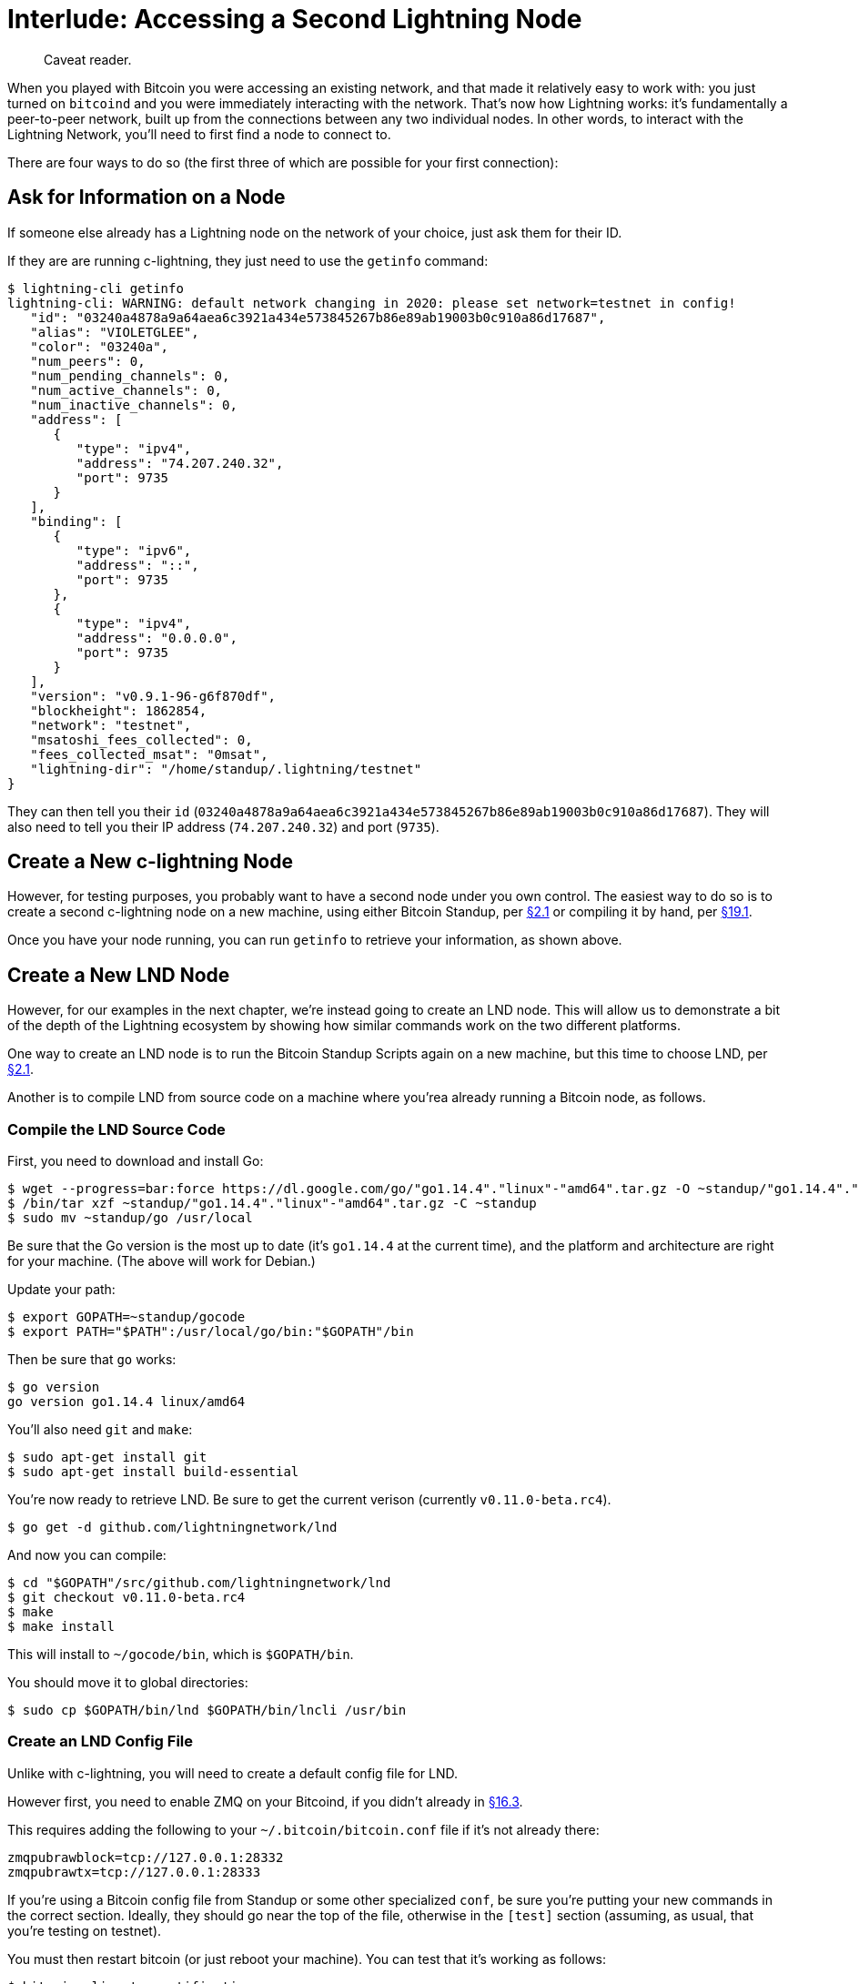 = Interlude: Accessing a Second Lightning Node

____
:information_source: *NOTE:* This section has been recently added to the course and is an early draft that may still be awaiting review.
Caveat reader.
____

When you played with Bitcoin you were accessing an existing network, and that made it relatively easy to work with: you just turned on `bitcoind` and you were immediately interacting with the network.
That's now how Lightning works: it's fundamentally a peer-to-peer network, built up from the connections between any two individual nodes.
In other words, to interact with the Lightning Network, you'll need to first find a node to connect to.

There are four ways to do so (the first three of which are possible for your first connection):

== Ask for Information on a Node

If someone else already has a Lightning node on the network of your choice, just ask them for their ID.

If they are are running c-lightning, they just need to use the `getinfo` command:

 $ lightning-cli getinfo
 lightning-cli: WARNING: default network changing in 2020: please set network=testnet in config!
    "id": "03240a4878a9a64aea6c3921a434e573845267b86e89ab19003b0c910a86d17687",
    "alias": "VIOLETGLEE",
    "color": "03240a",
    "num_peers": 0,
    "num_pending_channels": 0,
    "num_active_channels": 0,
    "num_inactive_channels": 0,
    "address": [
       {
          "type": "ipv4",
          "address": "74.207.240.32",
          "port": 9735
       }
    ],
    "binding": [
       {
          "type": "ipv6",
          "address": "::",
          "port": 9735
       },
       {
          "type": "ipv4",
          "address": "0.0.0.0",
          "port": 9735
       }
    ],
    "version": "v0.9.1-96-g6f870df",
    "blockheight": 1862854,
    "network": "testnet",
    "msatoshi_fees_collected": 0,
    "fees_collected_msat": "0msat",
    "lightning-dir": "/home/standup/.lightning/testnet"
 }

They can then tell you their `id` (`03240a4878a9a64aea6c3921a434e573845267b86e89ab19003b0c910a86d17687`).
They will also need to tell you their IP address (`74.207.240.32`) and port (`9735`).

== Create a New c-lightning Node

However, for testing purposes, you probably want to have a second node under you own control.
The easiest way to do so is to create a second c-lightning node on a new machine, using either Bitcoin Standup, per xref:02_1_Setting_Up_a_Bitcoin-Core_VPS_with_StackScript.adoc[§2.1] or compiling it by hand, per xref:19_1_Verifying_Your_Lightning_Setup.adoc[§19.1].

Once you have your node running, you can run `getinfo` to retrieve your information, as shown above.

== Create a New LND Node

However, for our examples in the next chapter, we're instead going to create an LND node.
This will allow us to demonstrate a bit of the depth of the Lightning ecosystem by showing how similar commands work on the two different platforms.

One way to create an LND node is to run the Bitcoin Standup Scripts again on a new machine, but this time to choose LND, per xref:2_1_Setting_Up_a_Bitcoin-Core_VPS_with_StackScript.adoc[§2.1].

Another is to compile LND from source code on a machine where you'rea already running a Bitcoin node, as follows.

=== Compile the LND Source Code

First, you need to download and install Go:

 $ wget --progress=bar:force https://dl.google.com/go/"go1.14.4"."linux"-"amd64".tar.gz -O ~standup/"go1.14.4"."linux"-"amd64".tar.gz
 $ /bin/tar xzf ~standup/"go1.14.4"."linux"-"amd64".tar.gz -C ~standup
 $ sudo mv ~standup/go /usr/local

Be sure that the Go version is the most up to date (it's `go1.14.4` at the current time), and the platform and architecture are right for your machine.
(The above will work for Debian.)

Update your path:

 $ export GOPATH=~standup/gocode
 $ export PATH="$PATH":/usr/local/go/bin:"$GOPATH"/bin

Then be sure that `go` works:

 $ go version
 go version go1.14.4 linux/amd64

You'll also need `git` and `make`:

 $ sudo apt-get install git
 $ sudo apt-get install build-essential

You're now ready to retrieve LND.
Be sure to get the current verison (currently `v0.11.0-beta.rc4`).

 $ go get -d github.com/lightningnetwork/lnd

And now you can compile:

 $ cd "$GOPATH"/src/github.com/lightningnetwork/lnd
 $ git checkout v0.11.0-beta.rc4
 $ make
 $ make install

This will install to `~/gocode/bin`, which is `$GOPATH/bin`.

You should move it to global directories:

 $ sudo cp $GOPATH/bin/lnd $GOPATH/bin/lncli /usr/bin

=== Create an LND Config File

Unlike with c-lightning, you will need to create a default config file for LND.

However first, you need to enable ZMQ on your Bitcoind, if you didn't already in xref:16_3_Receiving_Bitcoind_Notifications_with_C.adoc[§16.3].

This requires adding the following to your `~/.bitcoin/bitcoin.conf` file if it's not already there:

----
zmqpubrawblock=tcp://127.0.0.1:28332
zmqpubrawtx=tcp://127.0.0.1:28333
----

If you're using a Bitcoin config file from Standup or some other specialized `conf`, be sure you're putting your new commands in the correct section.
Ideally, they should go near the top of the file, otherwise in the `[test]` section (assuming, as usual, that you're testing on testnet).

You must then restart bitcoin (or just reboot your machine).
You can test that it's working as follows:

 $ bitcoin-cli getzmqnotifications
 [
   {
     "type": "pubrawblock",
     "address": "tcp://127.0.0.1:28332",
     "hwm": 1000
   },
   {
     "type": "pubrawtx",
     "address": "tcp://127.0.0.1:28333",
     "hwm": 1000
   }
 ]

Now you're ready to create a config file.

First, you need to retrieve your rpcuser and rpcpassword.
Here's an automated way to do so:

 $ BITCOINRPC_USER=$(cat ~standup/.bitcoin/bitcoin.conf | grep rpcuser | awk -F = '{print $2}')
 $ BITCOINRPC_PASS=$(cat ~standup/.bitcoin/bitcoin.conf | grep rpcpassword | awk -F = '{print $2}')

____
:warning: *WARNING:* Obviously, never store your RPC password in a shell variable in a production environment.
____

Then, you can write the file:

 $ mkdir ~/.lnd
 $ cat > ~/.lnd/lnd.conf << EOF
 [Application Options]
 maxlogfiles=3
 maxlogfilesize=10
 #externalip=1.1.1.1 # change to your public IP address if required.
 alias=StandUp
 listen=0.0.0.0:9735
 debuglevel=debug
 [Bitcoin]
 bitcoin.active=1
 bitcoin.node=bitcoind
 bitcoin.testnet=true
 [Bitcoind]
 bitcoind.rpchost=localhost
 bitcoind.rpcuser=$BITCOINRPC_USER
 bitcoind.rpcpass=$BITCOINRPC_PASS
 bitcoind.zmqpubrawblock=tcp://127.0.0.1:28332
 bitcoind.zmqpubrawtx=tcp://127.0.0.1:28333
 EOF

=== Create an LND Service

Finally, you can create an LND service to automatically run `lnd`:

 $ cat > ~/lnd.service << EOF
 # It is not recommended to modify this file in-place, because it will
 # be overwritten during package upgrades. If you want to add further
 # options or overwrite existing ones then use
 # $ systemctl edit lnd.service
 # See "man systemd.service" for details.
 # Note that almost all daemon options could be specified in
 # /etc/lnd/lnd.conf, except for those explicitly specified as arguments
 # in ExecStart=
 [Unit]
 Description=LND Lightning Network Daemon
 Requires=bitcoind.service
 After=bitcoind.service
 [Service]
 ExecStart=/usr/bin/lnd
 ExecStop=/usr/bin/lncli --lnddir /var/lib/lnd stop
 PIDFile=/run/lnd/lnd.pid
 User=standup
 Type=simple
 KillMode=process
 TimeoutStartSec=60
 TimeoutStopSec=60
 Restart=always
 RestartSec=60
 [Install]
 WantedBy=multi-user.target
 EOF

You'll then need to install that and start things up:

 $ sudo cp ~/lnd.service /etc/systemd/system
 $ sudo systemctl enable lnd
 $ sudo systemctl start lnd

(Expect this to take a minute the first time.)

=== Enable Remote Connections

Just as with c-lightning, you're going to need to make LND accessible to other nodes.
Here's how to do so if you use `ufw`, as per the Bitcoin Standup setups:

 $ sudo ufw allow 9735

=== Create a Wallet

The first time you run LND, you must create a wallet:

 $ lncli --network=testnet create

LND will ask you for a password and then ask if you want to enter an existing mnemonic (just hit `n` for the latter one).

You should now have a functioning `lnd`, which you can verify with `getinfo`:

 $ lncli --network=testnet getinfo
 {
     "version": "0.11.0-beta.rc4 commit=v0.11.0-beta.rc4",
     "commit_hash": "fc12656a1a62e5d69430bba6e4feb8cfbaf21542",
     "identity_pubkey": "032a7572dc013b6382cde391d79f292ced27305aa4162ec3906279fc4334602543",
     "alias": "StandUp",
     "color": "#3399ff",
     "num_pending_channels": 0,
     "num_active_channels": 0,
     "num_inactive_channels": 0,
     "num_peers": 2,
     "block_height": 1862848,
     "block_hash": "000000000000000ecb6fd95e1f486283d48683aa3111b6c23144a2056f5a1532",
     "best_header_timestamp": "1602632294",
     "synced_to_chain": true,
     "synced_to_graph": false,
     "testnet": true,
     "chains": [
         {
             "chain": "bitcoin",
             "network": "testnet"
         }
     ],
     "uris": [
     ],
     "features": {
         "0": {
             "name": "data-loss-protect",
             "is_required": true,
             "is_known": true
         },
         "5": {
             "name": "upfront-shutdown-script",
             "is_required": false,
             "is_known": true
         },
         "7": {
             "name": "gossip-queries",
             "is_required": false,
             "is_known": true
         },
         "9": {
             "name": "tlv-onion",
             "is_required": false,
             "is_known": true
         },
         "13": {
             "name": "static-remote-key",
             "is_required": false,
             "is_known": true
         },
         "15": {
             "name": "payment-addr",
             "is_required": false,
             "is_known": true
         },
         "17": {
             "name": "multi-path-payments",
             "is_required": false,
             "is_known": true
         }
     }
 }

This node's ID is `032a7572dc013b6382cde391d79f292ced27305aa4162ec3906279fc4334602543`.
Although this command doesn't show you the IP address and port, they should be the IP address for your machine and port `9735`.

== Listen to Gossip

If you were already connected to the Lightning Network, and were "gossipping" with peers, you might also be able to find information on peers automatically, through the `listpeers` command:

----
c$ lightning-cli --network=testnet listpeers
{
   "peers": [
      {
         "id": "0302d48972ba7eef8b40696102ad114090fd4c146e381f18c7932a2a1d73566f84",
         "connected": true,
         "netaddr": [
            "127.0.0.1:9736"
         ],
         "features": "02a2a1",
         "channels": []
      }
   ]
}
----

However, that definitely won't be the case for your first interaction with the Lightning Network.

== Summary: Accessing a Second Lightning Node

You always need two Lightning nodes to form a channel.
If you don't have someone else who is testing things out with you, you're going to need to create a second one, either using c-lightning or (as we will in our examples) LND.

== What's Next?

Though you've possibly created an LND, c-lightning will remain the heart of our examples until we need to start using both of them, in xref:19_0_Understanding_Your_Lightning_Setup.adoc[Chapter 19].

Continue "Understanding Your Lightning Setup" with xref:19_3_Setting_Up_a_Channel.adoc[§19.3: Setting Up_a_Channel].
